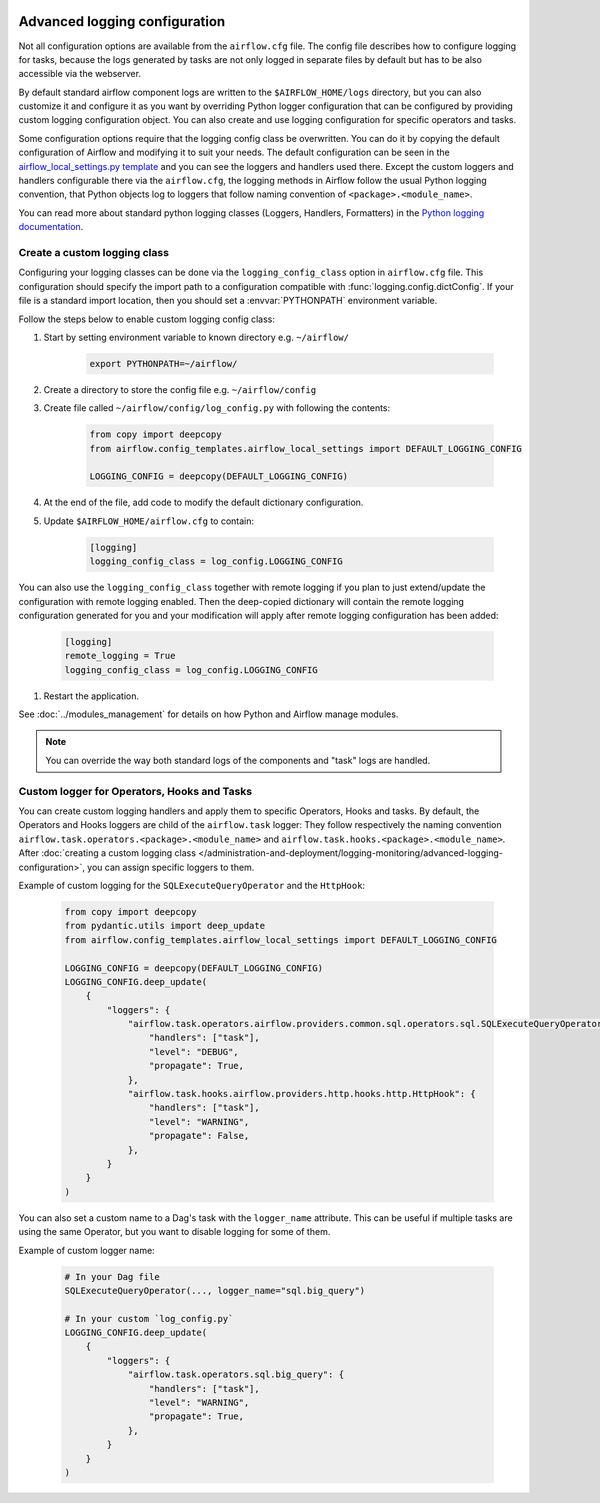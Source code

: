  .. Licensed to the Apache Software Foundation (ASF) under one
    or more contributor license agreements.  See the NOTICE file
    distributed with this work for additional information
    regarding copyright ownership.  The ASF licenses this file
    to you under the Apache License, Version 2.0 (the
    "License"); you may not use this file except in compliance
    with the License.  You may obtain a copy of the License at

 ..   http://www.apache.org/licenses/LICENSE-2.0

 .. Unless required by applicable law or agreed to in writing,
    software distributed under the License is distributed on an
    "AS IS" BASIS, WITHOUT WARRANTIES OR CONDITIONS OF ANY
    KIND, either express or implied.  See the License for the
    specific language governing permissions and limitations
    under the License.


.. _write-logs-advanced:

Advanced logging configuration
==============================

Not all configuration options are available from the ``airflow.cfg`` file. The config file describes
how to configure logging for tasks, because the logs generated by tasks are not only logged in separate
files by default but has to be also accessible via the webserver.

By default standard airflow component logs are written to the ``$AIRFLOW_HOME/logs`` directory, but you
can also customize it and configure it as you want by overriding Python logger configuration that can
be configured by providing custom logging configuration object. You can also create and use logging configuration
for specific operators and tasks.

Some configuration options require that the logging config class be overwritten. You can do it by copying the default
configuration of Airflow and modifying it to suit your needs. The default configuration can be seen in the
`airflow_local_settings.py template <https://github.com/apache/airflow/blob/|airflow-version|/airflow/config_templates/airflow_local_settings.py>`_
and you can see the loggers and handlers used there. Except the custom loggers and handlers configurable there
via the ``airflow.cfg``, the logging methods in Airflow follow the usual Python logging convention,
that Python objects log to loggers that follow naming convention of ``<package>.<module_name>``.

You can read more about standard python logging classes (Loggers, Handlers, Formatters) in the
`Python logging documentation <https://docs.python.org/library/logging.html>`_.

Create a custom logging class
-----------------------------

Configuring your logging classes can be done via the ``logging_config_class`` option in ``airflow.cfg`` file.
This configuration should specify the import path to a configuration compatible with
:func:`logging.config.dictConfig`. If your file is a standard import location, then you should set a
:envvar:`PYTHONPATH` environment variable.

Follow the steps below to enable custom logging config class:

#. Start by setting environment variable to known directory e.g. ``~/airflow/``

    .. code-block:: bash

        export PYTHONPATH=~/airflow/

#. Create a directory to store the config file e.g. ``~/airflow/config``
#. Create file called ``~/airflow/config/log_config.py`` with following the contents:

    .. code-block:: python

      from copy import deepcopy
      from airflow.config_templates.airflow_local_settings import DEFAULT_LOGGING_CONFIG

      LOGGING_CONFIG = deepcopy(DEFAULT_LOGGING_CONFIG)

#.  At the end of the file, add code to modify the default dictionary configuration.
#. Update ``$AIRFLOW_HOME/airflow.cfg`` to contain:

    .. code-block:: ini

        [logging]
        logging_config_class = log_config.LOGGING_CONFIG

You can also use the ``logging_config_class`` together with remote logging if you plan to just extend/update
the configuration with remote logging enabled. Then the deep-copied dictionary will contain the remote logging
configuration generated for you and your modification will apply after remote logging configuration has
been added:

    .. code-block:: ini

        [logging]
        remote_logging = True
        logging_config_class = log_config.LOGGING_CONFIG


#. Restart the application.

See :doc:`../modules_management` for details on how Python and Airflow manage modules.


.. note::

   You can override the way both standard logs of the components and "task" logs are handled.


Custom logger for Operators, Hooks and Tasks
--------------------------------------------

You can create custom logging handlers and apply them to specific Operators, Hooks and tasks. By default, the Operators
and Hooks loggers are child of the ``airflow.task`` logger: They follow respectively the naming convention
``airflow.task.operators.<package>.<module_name>`` and ``airflow.task.hooks.<package>.<module_name>``. After
:doc:`creating a custom logging class </administration-and-deployment/logging-monitoring/advanced-logging-configuration>`,
you can assign specific loggers to them.

Example of custom logging for the ``SQLExecuteQueryOperator`` and the ``HttpHook``:

    .. code-block:: python

      from copy import deepcopy
      from pydantic.utils import deep_update
      from airflow.config_templates.airflow_local_settings import DEFAULT_LOGGING_CONFIG

      LOGGING_CONFIG = deepcopy(DEFAULT_LOGGING_CONFIG)
      LOGGING_CONFIG.deep_update(
          {
              "loggers": {
                  "airflow.task.operators.airflow.providers.common.sql.operators.sql.SQLExecuteQueryOperator": {
                      "handlers": ["task"],
                      "level": "DEBUG",
                      "propagate": True,
                  },
                  "airflow.task.hooks.airflow.providers.http.hooks.http.HttpHook": {
                      "handlers": ["task"],
                      "level": "WARNING",
                      "propagate": False,
                  },
              }
          }
      )


You can also set a custom name to a Dag's task with the ``logger_name`` attribute. This can be useful if multiple tasks
are using the same Operator, but you want to disable logging for some of them.

Example of custom logger name:

    .. code-block:: python

      # In your Dag file
      SQLExecuteQueryOperator(..., logger_name="sql.big_query")

      # In your custom `log_config.py`
      LOGGING_CONFIG.deep_update(
          {
              "loggers": {
                  "airflow.task.operators.sql.big_query": {
                      "handlers": ["task"],
                      "level": "WARNING",
                      "propagate": True,
                  },
              }
          }
      )
